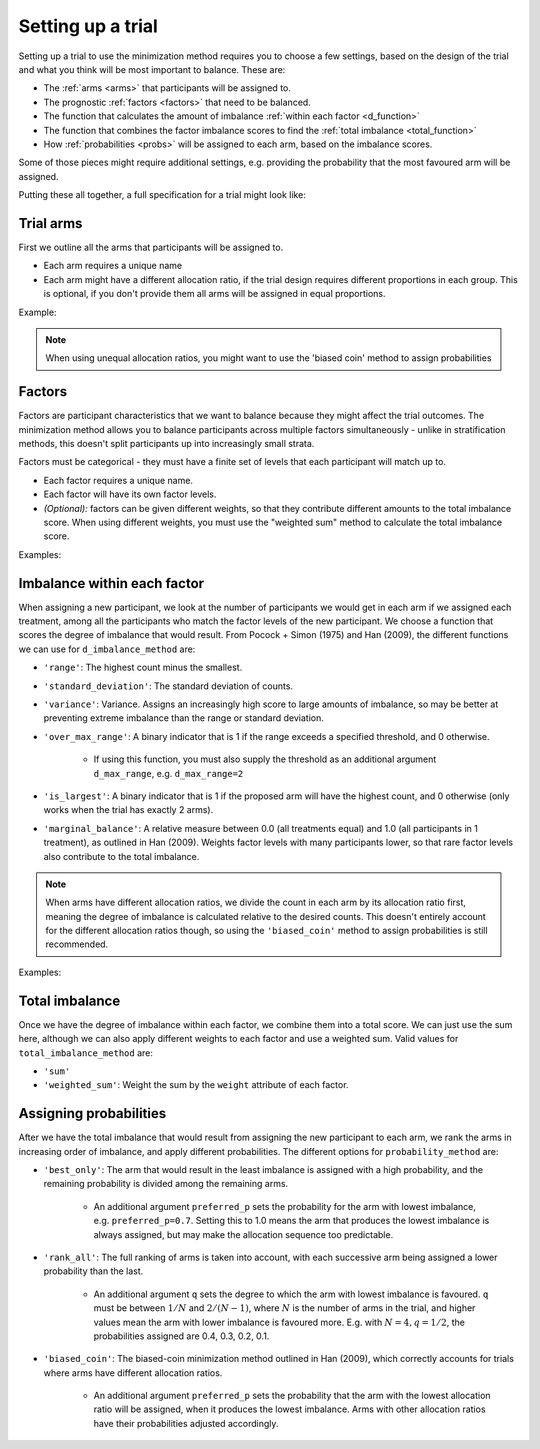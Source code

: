==================
Setting up a trial
==================

Setting up a trial to use the minimization method requires
you to choose a few settings, based on the design of the
trial and what you think will be most important
to balance. These are:

* The :ref:`arms <arms>` that participants will be assigned to.
* The prognostic :ref:`factors <factors>` that need to be balanced.
* The function that calculates the amount of imbalance
  :ref:`within each factor <d_function>`
* The function that combines the factor imbalance scores to
  find the :ref:`total imbalance <total_function>`
* How :ref:`probabilities <probs>` will be assigned to
  each arm, based on the imbalance scores.

Some of those pieces might require additional settings, e.g.
providing the probability that the most favoured arm
will be assigned.

Putting these all together, a full specification for
a trial might look like:

.. testcode::

    from smallerize import Arm, Factor, Minimizer

    arms = [Arm('Control', allocation_ratio=1),
            Arm('Active', allocation_ratio=2)]
    factors = [Factor('Sex', levels=['Female', 'Male']),
               Factor('Site', levels=['Site A', 'Site B', 'Site C'])]

    minimizer = Minimizer(
        factors=factors,
        arms=arms,
        d_imbalance_method='marginal_balance',
        total_imbalance_method='sum',
        probability_method='biased_coin',
        preferred_p=0.8
    )

.. _arms:

Trial arms
----------

First we outline all the arms that participants
will be assigned to.

* Each arm requires a unique name
* Each arm might have a different allocation
  ratio, if the trial design requires different
  proportions in each group. This is optional,
  if you don't provide them all arms will be assigned
  in equal proportions.

Example:

.. testcode::

    # Equal allocation ratios
    equal_arms = [Arm('Placebo'), Arm('Surgery')]
    # Different allocation ratios
    unbalanced_arms = [
        Arm('Control', allocation_ratio=1),
        Arm('Active', allocation_ratio=2),
        Arm('Waitlist', allocation_ratio=1)
    ]

.. note::

    When using unequal allocation ratios, you might want
    to use the 'biased coin' method to assign probabilities

.. _factors:

Factors
-------

Factors are participant characteristics that we want
to balance because they might affect the trial
outcomes. The minimization method allows you to
balance participants across multiple factors
simultaneously - unlike in stratification methods,
this doesn't split participants up into increasingly
small strata.

Factors must be categorical - they must have a finite
set of levels that each participant will match up
to.

* Each factor requires a unique name.
* Each factor will have its own factor levels.
* *(Optional):* factors can be given different weights, so
  that they contribute different amounts to the total imbalance
  score. When using different weights, you must use the
  "weighted sum" method to calculate the total imbalance
  score.

Examples:

.. testcode::

    sex = Factor('Sex', levels=['Female', 'Male'])
    # Factors must be categorical - bin numeric variables
    age = Factor('Age', levels=['20-29', '30-39', '40+'])
    # Optional weights
    weighted = [
        Factor('Severity', levels=['Low', 'High'], weight=2.0),
        Factor('Sex', levels=['Female', 'Male'], weight=1.0)
    ]

.. _d_function:

Imbalance within each factor
----------------------------

When assigning a new participant, we look at the number
of participants we would get in each arm if we assigned
each treatment, among all the participants who match
the factor levels of the new participant. We choose
a function that scores the degree of imbalance that would
result. From Pocock + Simon (1975) and Han (2009), the different
functions we can use for ``d_imbalance_method`` are:

* ``'range'``: The highest count minus the smallest.
* ``'standard_deviation'``: The standard deviation of counts.
* ``'variance'``: Variance. Assigns an increasingly high
  score to large amounts of imbalance, so may be better at preventing
  extreme imbalance than the range or standard deviation.
* ``'over_max_range'``: A binary indicator that is 1 if the
  range exceeds a specified threshold, and 0 otherwise.

    - If using this function, you must also supply the threshold as
      an additional argument ``d_max_range``, e.g. ``d_max_range=2``
* ``'is_largest'``: A binary indicator that is 1 if the
  proposed arm will have the highest count, and 0 otherwise (only
  works when the trial has exactly 2 arms).
* ``'marginal_balance'``: A relative measure between 0.0 (all
  treatments equal) and 1.0 (all participants in 1 treatment),
  as outlined in Han (2009). Weights factor levels with many
  participants lower, so that rare factor levels also contribute
  to the total imbalance.

.. note::

   When arms have different allocation ratios, we divide the
   count in each arm by its allocation ratio first, meaning
   the degree of imbalance is calculated relative to
   the desired counts. This doesn't entirely account for
   the different allocation ratios though, so using
   the ``'biased_coin'`` method to assign probabilities
   is still recommended.

Examples:

.. testcode::

    minimizer = Minimizer(
        factors=[sex, age],
        arms=[Arm('Placebo'), Arm('Active')],
        d_imbalance_method='over_max_range',
        # over_max_range requires an additional argument
        d_max_range=3
    )

.. testoutput::

    preferred_p argument was not provided. Using default value of 0.75

.. _total_function:

Total imbalance
---------------

Once we have the degree of imbalance within each factor,
we combine them into a total score. We can just use the
sum here, although we can also apply different weights
to each factor and use a weighted sum. Valid
values for ``total_imbalance_method`` are:

* ``'sum'``
* ``'weighted_sum'``: Weight the sum by the ``weight`` attribute
  of each factor.

.. _probs:

Assigning probabilities
-----------------------

After we have the total imbalance that would result from
assigning the new participant to each arm, we rank
the arms in increasing order of imbalance, and
apply different probabilities. The different options
for ``probability_method`` are:

* ``'best_only'``: The arm that would result in the
  least imbalance is assigned with a high probability, and
  the remaining probability is divided among the remaining
  arms.

    - An additional argument ``preferred_p`` sets the probability
      for the arm with lowest imbalance, e.g. ``preferred_p=0.7``.
      Setting this to 1.0 means the arm that produces the lowest
      imbalance is always assigned, but may make the allocation
      sequence too predictable.

* ``'rank_all'``: The full ranking of arms is taken into account,
  with each successive arm being assigned a lower probability
  than the last.

    - An additional argument ``q`` sets the degree to which
      the arm with lowest imbalance is favoured. ``q`` must
      be between :math:`1 / N` and :math:`2 / (N - 1)`, where
      :math:`N` is the number of arms in the trial, and
      higher values mean the arm with lower imbalance is
      favoured more. E.g. with :math:`N = 4, q = 1 / 2`,
      the probabilities assigned are 0.4, 0.3, 0.2, 0.1.

* ``'biased_coin'``: The biased-coin minimization method
  outlined in Han (2009), which correctly accounts for
  trials where arms have different allocation ratios.

    - An additional argument ``preferred_p`` sets the probability
      that the arm with the lowest allocation ratio
      will be assigned, when it produces the lowest imbalance.
      Arms with other allocation ratios have their
      probabilities adjusted accordingly.

